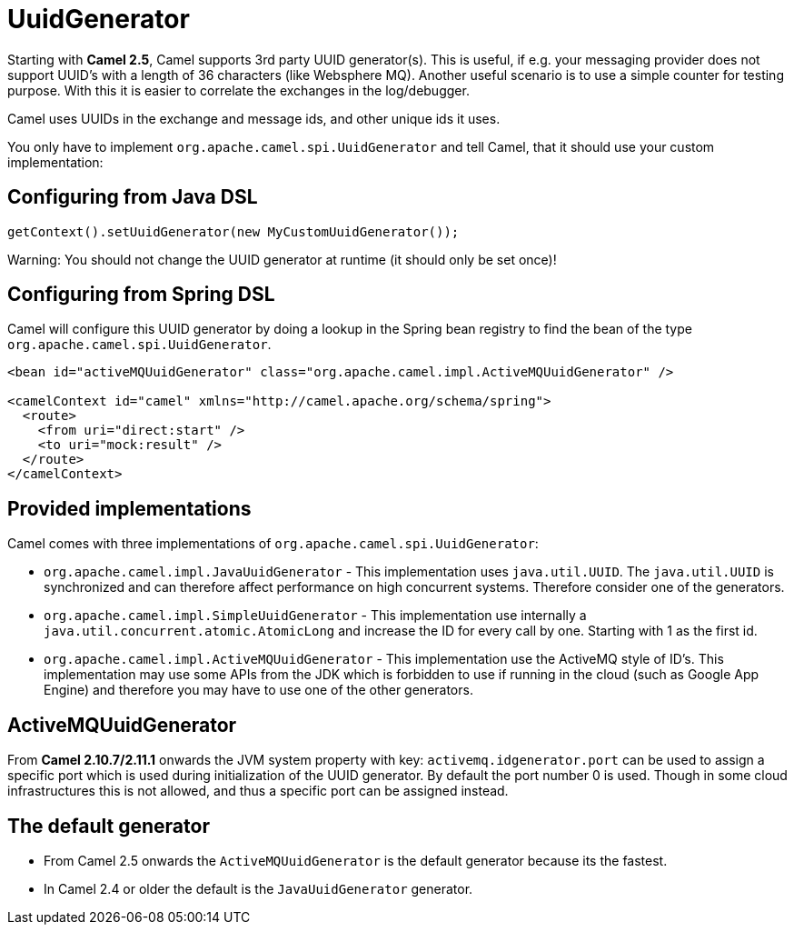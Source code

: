 [[UuidGenerator-UuidGenerator]]
= UuidGenerator

Starting with *Camel 2.5*, Camel supports 3rd party UUID generator(s).
This is useful, if e.g. your messaging provider does not support UUID's
with a length of 36 characters (like Websphere MQ). Another useful
scenario is to use a simple counter for testing purpose. With this it is
easier to correlate the exchanges in the log/debugger.

Camel uses UUIDs in the exchange and message ids, and other unique ids
it uses.

You only have to implement `org.apache.camel.spi.UuidGenerator` and tell
Camel, that it should use your custom implementation:

[[UuidGenerator-ConfiguringfromJavaDSL]]
== Configuring from Java DSL

[source,java]
-----------------------------------------------------------
getContext().setUuidGenerator(new MyCustomUuidGenerator());
-----------------------------------------------------------

Warning: You should not change the UUID generator at runtime (it should only be
set once)!

[[UuidGenerator-ConfiguringfromSpringDSL]]
== Configuring from Spring DSL

Camel will configure this UUID generator by doing a lookup in the Spring
bean registry to find the bean of the type
`org.apache.camel.spi.UuidGenerator`.

[source,java]
---------------------------------------------------------------------------------------
<bean id="activeMQUuidGenerator" class="org.apache.camel.impl.ActiveMQUuidGenerator" />

<camelContext id="camel" xmlns="http://camel.apache.org/schema/spring">
  <route>
    <from uri="direct:start" />
    <to uri="mock:result" />
  </route>
</camelContext>
---------------------------------------------------------------------------------------

[[UuidGenerator-Providedimplementations]]
== Provided implementations

Camel comes with three implementations of
`org.apache.camel.spi.UuidGenerator`:

* `org.apache.camel.impl.JavaUuidGenerator` - This implementation uses
`java.util.UUID`. The `java.util.UUID` is synchronized and can therefore
affect performance on high concurrent systems. Therefore consider one of
the generators.
* `org.apache.camel.impl.SimpleUuidGenerator` - This implementation use
internally a `java.util.concurrent.atomic.AtomicLong` and increase the
ID for every call by one. Starting with 1 as the first id.
* `org.apache.camel.impl.ActiveMQUuidGenerator` - This implementation
use the ActiveMQ style of ID's. This implementation may use some APIs
from the JDK which is forbidden to use if running in the cloud (such as
Google App Engine) and therefore you may have to use one of the other
generators.

[[UuidGenerator-ActiveMQUuidGenerator]]
== ActiveMQUuidGenerator

From *Camel 2.10.7/2.11.1* onwards the JVM system property with key:
`activemq.idgenerator.port` can be used to assign a specific port which
is used during initialization of the UUID generator. By default the port
number 0 is used. Though in some cloud infrastructures this is not
allowed, and thus a specific port can be assigned instead.

[[UuidGenerator-Thedefaultgenerator]]
== The default generator

* From Camel 2.5 onwards the `ActiveMQUuidGenerator` is the default
generator because its the fastest. 
* In Camel 2.4 or older the default is the `JavaUuidGenerator`
generator. 
